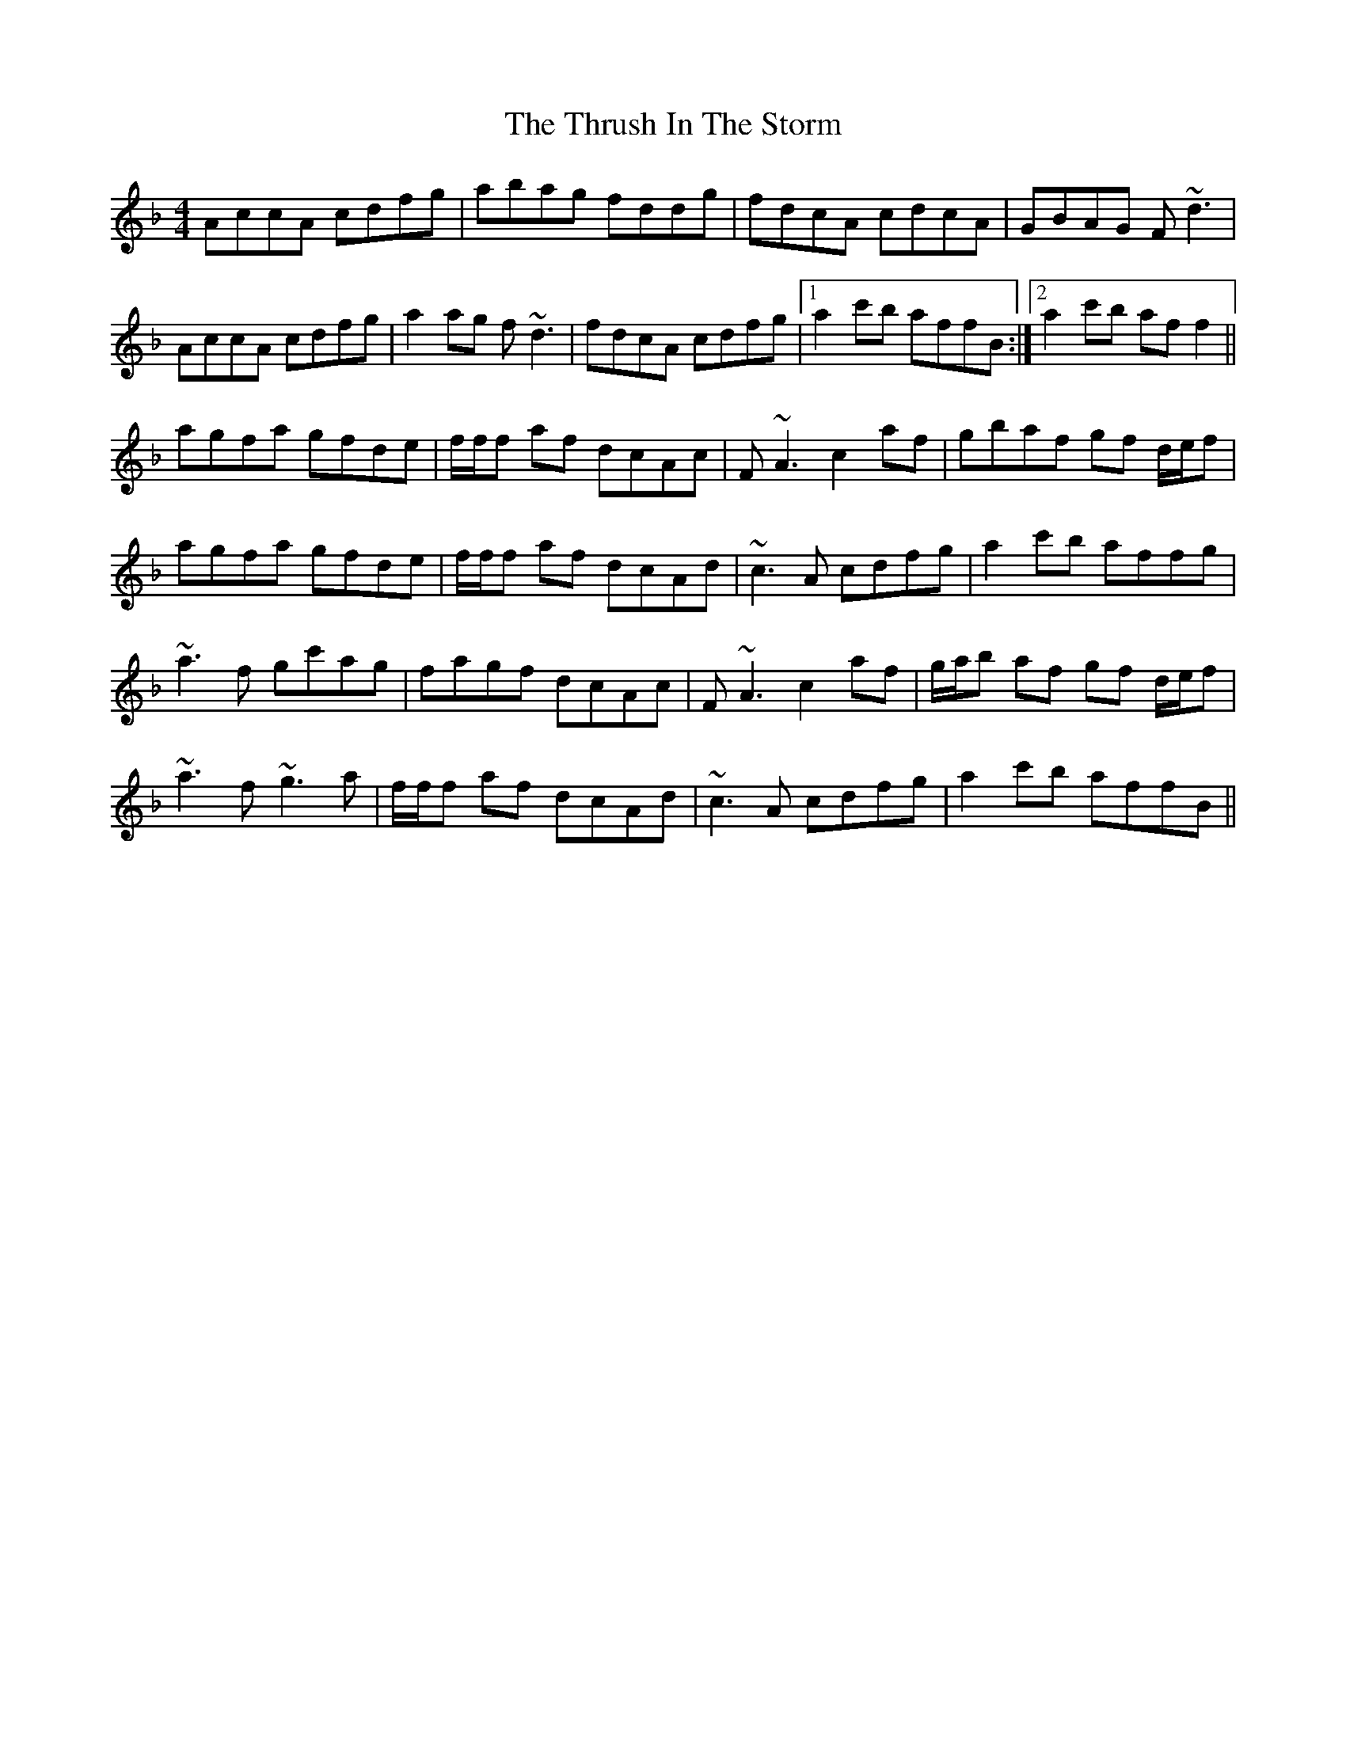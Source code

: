 X: 40074
T: Thrush In The Storm, The
R: reel
M: 4/4
K: Fmajor
AccA cdfg|abag fddg|fdcA cdcA|GBAG F~d3|
AccA cdfg|a2 ag f~d3|fdcA cdfg|1 a2 c'b affB:|2 a2 c'b af f2||
agfa gfde|f/f/f af dcAc|F~A3 c2 af|gbaf gf d/e/f|
agfa gfde|f/f/f af dcAd|~c3 A cdfg|a2 c'b affg|
~a3f gc'ag|fagf dcAc|F~A3 c2 af|g/a/b af gf d/e/f|
~a3f ~g3a|f/f/f af dcAd|~c3A cdfg|a2 c'b affB||

